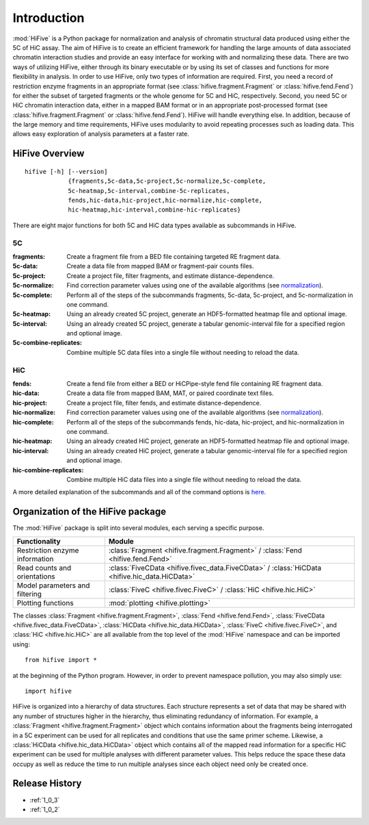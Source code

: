 .. _introduction:


************
Introduction
************

:mod:`HiFive` is a Python package for normalization and analysis of chromatin structural data produced using either the 5C of HiC assay. The aim of HiFive is to create an efficient framework for handling the large amounts of data associated chromatin interaction studies and provide an easy interface for working with and normalizing these data. There are two ways of utilizing HiFive, either through its binary executable or by using its set of classes and functions for more flexibility in analysis. In order to use HiFive, only two types of information are required. First, you need a record of restriction enzyme fragments in an appropriate format (see :class:`hifive.fragment.Fragment` or :class:`hifive.fend.Fend`) for either the subset of targeted fragments or the whole genome for 5C and HiC, respectively. Second, you need 5C or HiC chromatin interaction data, either in a mapped BAM format or in an appropriate post-processed format (see :class:`hifive.fragment.Fragment` or :class:`hifive.fend.Fend`). HiFive will handle everything else. In addition, because of the large memory and time requirements, HiFive uses modularity to avoid repeating processes such as loading data. This allows easy exploration of analysis parameters at a faster rate.

.. _overview_hifive:

HiFive Overview
======================

::

  hifive [-h] [--version]
              {fragments,5c-data,5c-project,5c-normalize,5c-complete,
              5c-heatmap,5c-interval,combine-5c-replicates,
              fends,hic-data,hic-project,hic-normalize,hic-complete,
              hic-heatmap,hic-interval,combine-hic-replicates}

There are eight major functions for both 5C and HiC data types available as subcommands in HiFive.

5C
---

:fragments:             Create a fragment file from a BED file containing targeted RE fragment data.
:5c-data:               Create a data file from mapped BAM or fragment-pair counts files.
:5c-project:            Create a project file, filter fragments, and estimate distance-dependence.
:5c-normalize:          Find correction parameter values using one of the available algorithms (see normalization_).
:5c-complete:           Perform all of the steps of the subcommands fragments, 5c-data, 5c-project, and 5c-normalization in one command.
:5c-heatmap:            Using an already created 5C project, generate an HDF5-formatted heatmap file and optional image.
:5c-interval:           Using an already created 5C project, generate a tabular genomic-interval file for a specified region and optional image.
:5c-combine-replicates: Combine multiple 5C data files into a single file without needing to reload the data.

.. _normalization: normalization.html

HiC
----

:fends:                   Create a fend file from either a BED or HiCPipe-style fend file containing RE fragment data.
:hic-data:                Create a data file from mapped BAM, MAT, or paired coordinate text files.
:hic-project:             Create a project file, filter fends, and estimate distance-dependence.
:hic-normalize:           Find correction parameter values using one of the available algorithms (see normalization_).
:hic-complete:            Perform all of the steps of the subcommands fends, hic-data, hic-project, and hic-normalization in one command.
:hic-heatmap:             Using an already created HiC project, generate an HDF5-formatted heatmap file and optional image.
:hic-interval:            Using an already created HiC project, generate a tabular genomic-interval file for a specified region and optional image.
:hic-combine-replicates:  Combine multiple HiC data files into a single file without needing to reload the data.

A more detailed explanation of the subcommands and all of the command options is here_.

.. _here: hifive.html

.. _organization_of_the_hifive_package:

Organization of the HiFive package
=========================================

The :mod:`HiFive` package is split into several modules, each serving a specific purpose.

================================  ====================================
Functionality                     Module               
================================  ====================================
Restriction enzyme information    :class:`Fragment <hifive.fragment.Fragment>` / :class:`Fend <hifive.fend.Fend>`
Read counts and orientations      :class:`FiveCData <hifive.fivec_data.FiveCData>` / :class:`HiCData <hifive.hic_data.HiCData>`
Model parameters and filtering    :class:`FiveC <hifive.fivec.FiveC>` / :class:`HiC <hifive.hic.HiC>`
Plotting functions                :mod:`plotting <hifive.plotting>`
================================  ====================================

The classes :class:`Fragment <hifive.fragment.Fragment>`, :class:`Fend <hifive.fend.Fend>`, :class:`FiveCData <hifive.fivec_data.FiveCData>`, :class:`HiCData <hifive.hic_data.HiCData>`, :class:`FiveC <hifive.fivec.FiveC>`, and :class:`HiC <hifive.hic.HiC>` are all available from the top level of the :mod:`HiFive` namespace and can be imported using::

  from hifive import *

at the beginning of the Python program. However, in order to prevent namespace pollution, you may also simply use::

  import hifive

HiFive is organized into a hierarchy of data structures. Each structure represents a set of data that may be shared with any number of structures higher in the hierarchy, thus eliminating redundancy of information. For example, a :class:`Fragment <hifive.fragment.Fragment>` object which contains information about the fragments being interrogated in a 5C experiment can be used for all replicates and conditions that use the same primer scheme. Likewise, a :class:`HiCData <hifive.hic_data.HiCData>` object which contains all of the mapped read information for a specific HiC experiment can be used for multiple analyses with different parameter values. This helps reduce the space these data occupy as well as reduce the time to run multiple analyses since each object need only be created once.

Release History
================

- :ref:`1_0_3`
- :ref:`1_0_2`
